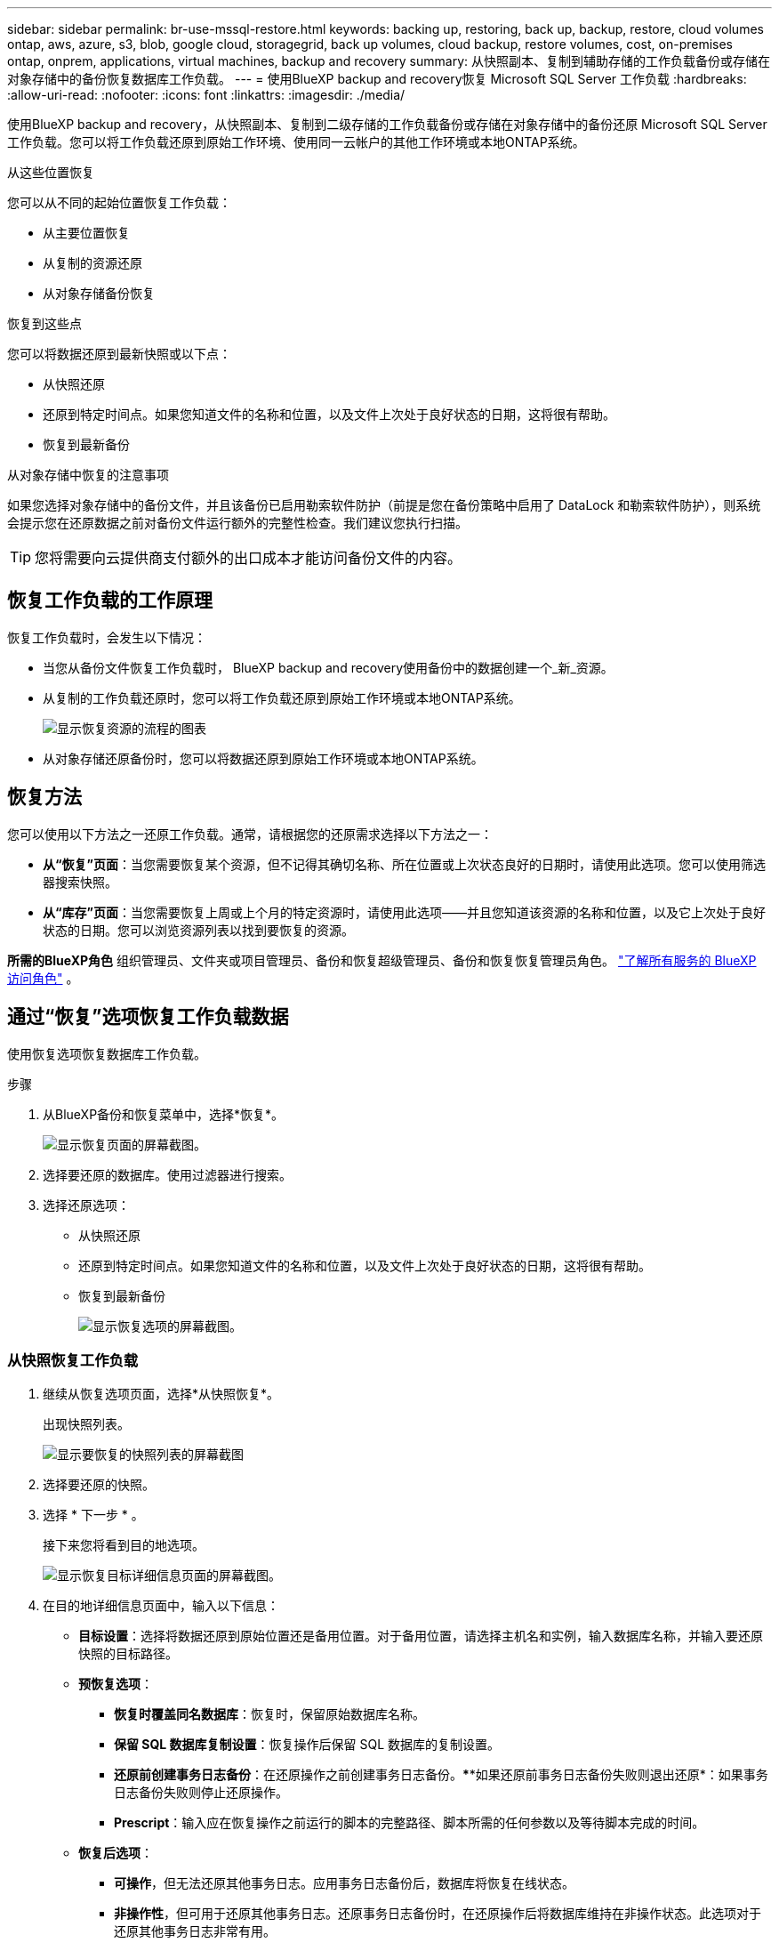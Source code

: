 ---
sidebar: sidebar 
permalink: br-use-mssql-restore.html 
keywords: backing up, restoring, back up, backup, restore, cloud volumes ontap, aws, azure, s3, blob, google cloud, storagegrid, back up volumes, cloud backup, restore volumes, cost, on-premises ontap, onprem, applications, virtual machines, backup and recovery 
summary: 从快照副本、复制到辅助存储的工作负载备份或存储在对象存储中的备份恢复数据库工作负载。 
---
= 使用BlueXP backup and recovery恢复 Microsoft SQL Server 工作负载
:hardbreaks:
:allow-uri-read: 
:nofooter: 
:icons: font
:linkattrs: 
:imagesdir: ./media/


[role="lead"]
使用BlueXP backup and recovery，从快照副本、复制到二级存储的工作负载备份或存储在对象存储中的备份还原 Microsoft SQL Server 工作负载。您可以将工作负载还原到原始工作环境、使用同一云帐户的其他工作环境或本地ONTAP系统。

.从这些位置恢复
您可以从不同的起始位置恢复工作负载：

* 从主要位置恢复
* 从复制的资源还原
* 从对象存储备份恢复


.恢复到这些点
您可以将数据还原到最新快照或以下点：

* 从快照还原
* 还原到特定时间点。如果您知道文件的名称和位置，以及文件上次处于良好状态的日期，这将很有帮助。
* 恢复到最新备份


.从对象存储中恢复的注意事项
如果您选择对象存储中的备份文件，并且该备份已启用勒索软件防护（前提是您在备份策略中启用了 DataLock 和勒索软件防护），则系统会提示您在还原数据之前对备份文件运行额外的完整性检查。我们建议您执行扫描。


TIP: 您将需要向云提供商支付额外的出口成本才能访问备份文件的内容。



== 恢复工作负载的工作原理

恢复工作负载时，会发生以下情况：

* 当您从备份文件恢复工作负载时， BlueXP backup and recovery使用备份中的数据创建一个_新_资源。
* 从复制的工作负载还原时，您可以将工作负载还原到原始工作环境或本地ONTAP系统。
+
image:diagram_browse_restore_volume-unified.png["显示恢复资源的流程的图表"]

* 从对象存储还原备份时，您可以将数据还原到原始工作环境或本地ONTAP系统。




== 恢复方法

您可以使用以下方法之一还原工作负载。通常，请根据您的还原需求选择以下方法之一：

* *从“恢复”页面*：当您需要恢复某个资源，但不记得其确切名称、所在位置或上次状态良好的日期时，请使用此选项。您可以使用筛选器搜索快照。
* *从“库存”页面*：当您需要恢复上周或上个月的特定资源时，请使用此选项——并且您知道该资源的名称和位置，以及它上次处于良好状态的日期。您可以浏览资源列表以找到要恢复的资源。


*所需的BlueXP角色* 组织管理员、文件夹或项目管理员、备份和恢复超级管理员、备份和恢复恢复管理员角色。  https://docs.netapp.com/us-en/bluexp-setup-admin/reference-iam-predefined-roles.html["了解所有服务的 BlueXP 访问角色"^] 。



== 通过“恢复”选项恢复工作负载数据

使用恢复选项恢复数据库工作负载。

.步骤
. 从BlueXP备份和恢复菜单中，选择*恢复*。
+
image:screen-br-restore.png["显示恢复页面的屏幕截图。"]

. 选择要还原的数据库。使用过滤器进行搜索。
. 选择还原选项：
+
** 从快照还原
** 还原到特定时间点。如果您知道文件的名称和位置，以及文件上次处于良好状态的日期，这将很有帮助。
** 恢复到最新备份
+
image:screen-br-restore-options2.png["显示恢复选项的屏幕截图。"]







=== 从快照恢复工作负载

. 继续从恢复选项页面，选择*从快照恢复*。
+
出现快照列表。

+
image:screen-br-restore-snapshots-snapshotlist.png["显示要恢复的快照列表的屏幕截图"]

. 选择要还原的快照。
. 选择 * 下一步 * 。
+
接下来您将看到目的地选项。

+
image:screen-br-restore-destination-original-location.png["显示恢复目标详细信息页面的屏幕截图。"]

. 在目的地详细信息页面中，输入以下信息：
+
** *目标设置*：选择将数据还原到原始位置还是备用位置。对于备用位置，请选择主机名和实例，输入数据库名称，并输入要还原快照的目标路径。
** *预恢复选项*：
+
*** *恢复时覆盖同名数据库*：恢复时，保留原始数据库名称。
*** *保留 SQL 数据库复制设置*：恢复操作后保留 SQL 数据库的复制设置。
*** *还原前创建事务日志备份*：在还原操作之前创建事务日志备份。****如果还原前事务日志备份失败则退出还原*：如果事务日志备份失败则停止还原操作。
*** *Prescript*：输入应在恢复操作之前运行的脚本的完整路径、脚本所需的任何参数以及等待脚本完成的时间。


** *恢复后选项*：
+
*** *可操作*，但无法还原其他事务日志。应用事务日志备份后，数据库将恢复在线状态。
*** *非操作性*，但可用于还原其他事务日志。还原事务日志备份时，在还原操作后将数据库维持在非操作状态。此选项对于还原其他事务日志非常有用。
*** *只读模式*，可用于恢复其他事务日志。以只读模式恢复数据库并应用事务日志备份。
*** *后记*：输入恢复操作后运行的脚本的完整路径以及该脚本所采用的任何参数。




. 选择 * 还原 * 。




=== 恢复到特定时间点

BlueXP backup and recovery使用日志和最新的快照来创建数据的时间点恢复。

. 继续从“恢复选项”页面，选择“*恢复到特定时间点*”。
. 选择 * 下一步 * 。
+
image:screen-br-restore-point-in-time.png["显示恢复到特定时间点页面的屏幕截图"]

. 在“恢复到特定时间点”页面中，输入以下信息：
+
** *数据恢复的日期和时间*：输入要恢复数据的确切日期和时间。此日期和时间来自 Microsoft SQL Server 数据库主机。


. 选择*搜索*。
. 选择要恢复的快照。
. 选择 * 下一步 * 。
. 在目的地详情页面中，输入以下信息：
+
** *目标设置*：选择将数据还原到原始位置还是备用位置。对于备用位置，请选择主机名和实例，输入数据库名称，然后输入目标路径。
** *预恢复选项*：
+
*** *保留原始数据库名称*：在恢复期间，保留原始数据库名称。
*** *保留 SQL 数据库复制设置*：恢复操作后保留 SQL 数据库的复制设置。
*** *Prescript*：输入应在恢复操作之前运行的脚本的完整路径、脚本所需的任何参数以及等待脚本完成的时间。


** *恢复后选项*：
+
*** *可操作*，但无法还原其他事务日志。应用事务日志备份后，数据库将恢复在线状态。
*** *非操作性*，但可用于还原其他事务日志。还原事务日志备份时，在还原操作后将数据库维持在非操作状态。此选项对于还原其他事务日志非常有用。
*** *只读模式*，可用于恢复其他事务日志。以只读模式恢复数据库并应用事务日志备份。
*** *后记*：输入恢复操作后运行的脚本的完整路径以及该脚本所采用的任何参数。




. 选择 * 还原 * 。




=== 恢复到最新备份

此选项使用最新的完整备份和日志备份将数据恢复到上次的良好状态。系统会扫描从上次快照到现在的日志。该过程会跟踪更改和活动，以恢复最新、最准确的数据版本。

. 继续从恢复选项页面，选择*恢复到最新备份*。
+
BlueXP backup and recovery您显示可用于恢复操作的快照。

+
image:screen-br-restore-to-latest-state.png["显示恢复到最新状态页面的屏幕截图"]

. 在恢复到最新状态页面中，选择本地、二级存储或对象存储的快照位置。
. 选择 * 下一步 * 。
. 在目的地详情页面中，输入以下信息：
+
** *目标设置*：选择将数据还原到原始位置还是备用位置。对于备用位置，请选择主机名和实例，输入数据库名称，然后输入目标路径。
** *预恢复选项*：
+
*** *恢复时覆盖同名数据库*：恢复时，保留原始数据库名称。
*** *保留 SQL 数据库复制设置*：恢复操作后保留 SQL 数据库的复制设置。
*** *恢复前创建事务日志备份*：在恢复操作之前创建事务日志备份。
*** *如果恢复前的事务日志备份失败，则退出恢复*：如果事务日志备份失败，则停止恢复操作。
*** *Prescript*：输入应在恢复操作之前运行的脚本的完整路径、脚本所需的任何参数以及等待脚本完成的时间。


** *恢复后选项*：
+
*** *可操作*，但无法还原其他事务日志。应用事务日志备份后，数据库将恢复在线状态。
*** *非操作性*，但可用于还原其他事务日志。还原事务日志备份时，在还原操作后将数据库维持在非操作状态。此选项对于还原其他事务日志非常有用。
*** *只读模式*，可用于恢复其他事务日志。以只读模式恢复数据库并应用事务日志备份。
*** *后记*：输入恢复操作后运行的脚本的完整路径以及该脚本所采用的任何参数。




. 选择 * 还原 * 。




== 从 Inventory 选项恢复工作负载数据

从“清单”页面恢复数据库工作负载。使用“清单”选项，您只能恢复数据库，而不能恢复实例。

.步骤
. 从BlueXP备份和恢复菜单中，选择 *Inventory*。
. 选择要恢复的资源所在的主机。
. 选择*操作* image:icon-action.png["操作图标"]图标，然后选择*查看详细信息*。
. 在 Microsoft SQL Server 页面上，选择“*数据库*”选项卡。
. 在“数据库”选项卡上，选择显示“受保护”状态的数据库，表示存在可以恢复的备份。
+
image:screen-br-restore-inventory-databases-tab.png["显示库存页面和数据库选项卡的屏幕截图"]

. 选择*操作* image:icon-action.png["操作图标"]图标，然后选择*恢复*。
+
与从“恢复”页面恢复时出现的三个选项相同：

+
** 从快照还原
** 恢复到特定时间点
** 恢复到最新备份


. 继续执行与“恢复”页面中的恢复选项相同的步骤
+
image:screen-br-restore-options2.png["显示恢复选项的屏幕截图。"]



ifdef::aws[]

endif::aws[]

ifdef::azure[]

endif::azure[]

ifdef::gcp[]

endif::gcp[]

ifdef::aws[]

endif::aws[]

ifdef::azure[]

endif::azure[]

ifdef::gcp[]

endif::gcp[]
